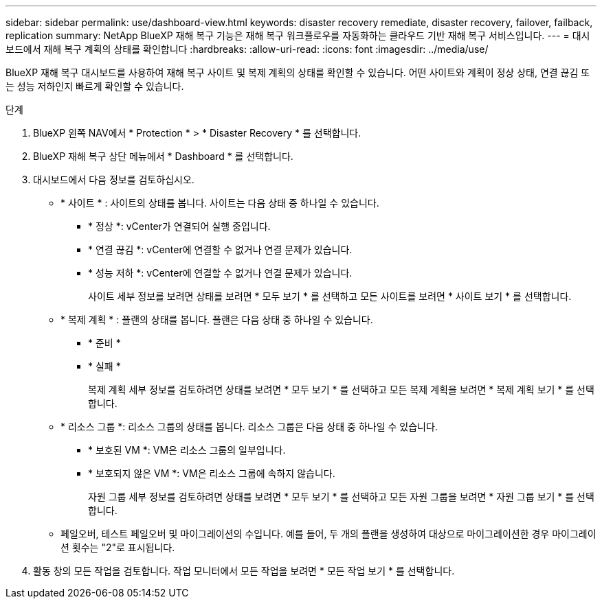 ---
sidebar: sidebar 
permalink: use/dashboard-view.html 
keywords: disaster recovery remediate, disaster recovery, failover, failback, replication 
summary: NetApp BlueXP 재해 복구 기능은 재해 복구 워크플로우를 자동화하는 클라우드 기반 재해 복구 서비스입니다. 
---
= 대시보드에서 재해 복구 계획의 상태를 확인합니다
:hardbreaks:
:allow-uri-read: 
:icons: font
:imagesdir: ../media/use/


[role="lead"]
BlueXP 재해 복구 대시보드를 사용하여 재해 복구 사이트 및 복제 계획의 상태를 확인할 수 있습니다. 어떤 사이트와 계획이 정상 상태, 연결 끊김 또는 성능 저하인지 빠르게 확인할 수 있습니다.

.단계
. BlueXP 왼쪽 NAV에서 * Protection * > * Disaster Recovery * 를 선택합니다.
. BlueXP 재해 복구 상단 메뉴에서 * Dashboard * 를 선택합니다.
. 대시보드에서 다음 정보를 검토하십시오.
+
** * 사이트 * : 사이트의 상태를 봅니다. 사이트는 다음 상태 중 하나일 수 있습니다.
+
*** * 정상 *: vCenter가 연결되어 실행 중입니다.
*** * 연결 끊김 *: vCenter에 연결할 수 없거나 연결 문제가 있습니다.
*** * 성능 저하 *: vCenter에 연결할 수 없거나 연결 문제가 있습니다.
+
사이트 세부 정보를 보려면 상태를 보려면 * 모두 보기 * 를 선택하고 모든 사이트를 보려면 * 사이트 보기 * 를 선택합니다.



** * 복제 계획 * : 플랜의 상태를 봅니다. 플랜은 다음 상태 중 하나일 수 있습니다.
+
*** * 준비 *
*** * 실패 *
+
복제 계획 세부 정보를 검토하려면 상태를 보려면 * 모두 보기 * 를 선택하고 모든 복제 계획을 보려면 * 복제 계획 보기 * 를 선택합니다.



** * 리소스 그룹 *: 리소스 그룹의 상태를 봅니다. 리소스 그룹은 다음 상태 중 하나일 수 있습니다.
+
*** * 보호된 VM *: VM은 리소스 그룹의 일부입니다.
*** * 보호되지 않은 VM *: VM은 리소스 그룹에 속하지 않습니다.
+
자원 그룹 세부 정보를 검토하려면 상태를 보려면 * 모두 보기 * 를 선택하고 모든 자원 그룹을 보려면 * 자원 그룹 보기 * 를 선택합니다.



** 페일오버, 테스트 페일오버 및 마이그레이션의 수입니다. 예를 들어, 두 개의 플랜을 생성하여 대상으로 마이그레이션한 경우 마이그레이션 횟수는 "2"로 표시됩니다.


. 활동 창의 모든 작업을 검토합니다. 작업 모니터에서 모든 작업을 보려면 * 모든 작업 보기 * 를 선택합니다.

